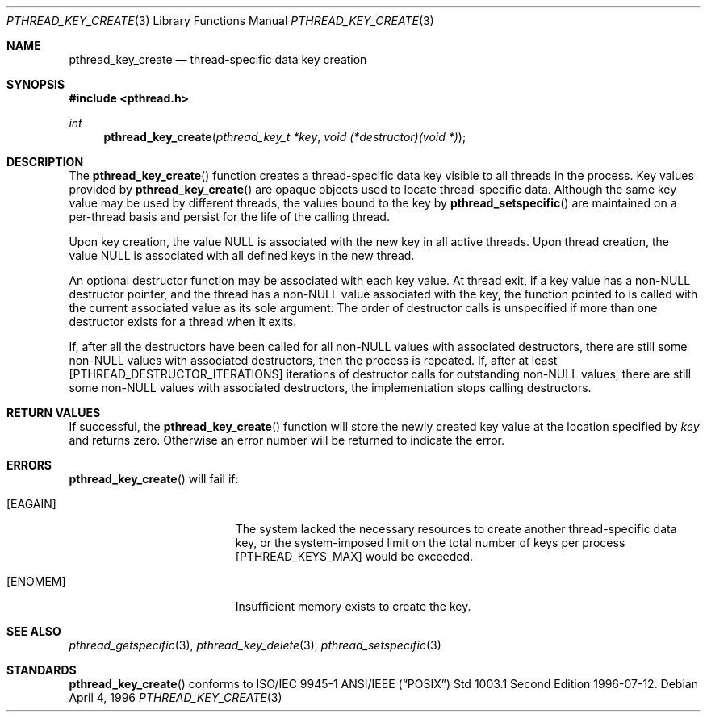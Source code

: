 .\" $OpenBSD: src/lib/libpthread/man/pthread_key_create.3,v 1.5 1999/11/24 05:35:32 d Exp $
.\" Copyright (c) 1996 John Birrell <jb@cimlogic.com.au>.
.\" All rights reserved.
.\"
.\" Redistribution and use in source and binary forms, with or without
.\" modification, are permitted provided that the following conditions
.\" are met:
.\" 1. Redistributions of source code must retain the above copyright
.\"    notice, this list of conditions and the following disclaimer.
.\" 2. Redistributions in binary form must reproduce the above copyright
.\"    notice, this list of conditions and the following disclaimer in the
.\"    documentation and/or other materials provided with the distribution.
.\" 3. All advertising materials mentioning features or use of this software
.\"    must display the following acknowledgement:
.\"	This product includes software developed by John Birrell.
.\" 4. Neither the name of the author nor the names of any co-contributors
.\"    may be used to endorse or promote products derived from this software
.\"    without specific prior written permission.
.\"
.\" THIS SOFTWARE IS PROVIDED BY JOHN BIRRELL AND CONTRIBUTORS ``AS IS'' AND
.\" ANY EXPRESS OR IMPLIED WARRANTIES, INCLUDING, BUT NOT LIMITED TO, THE
.\" IMPLIED WARRANTIES OF MERCHANTABILITY AND FITNESS FOR A PARTICULAR PURPOSE
.\" ARE DISCLAIMED.  IN NO EVENT SHALL THE REGENTS OR CONTRIBUTORS BE LIABLE
.\" FOR ANY DIRECT, INDIRECT, INCIDENTAL, SPECIAL, EXEMPLARY, OR CONSEQUENTIAL
.\" DAMAGES (INCLUDING, BUT NOT LIMITED TO, PROCUREMENT OF SUBSTITUTE GOODS
.\" OR SERVICES; LOSS OF USE, DATA, OR PROFITS; OR BUSINESS INTERRUPTION)
.\" HOWEVER CAUSED AND ON ANY THEORY OF LIABILITY, WHETHER IN CONTRACT, STRICT
.\" LIABILITY, OR TORT (INCLUDING NEGLIGENCE OR OTHERWISE) ARISING IN ANY WAY
.\" OUT OF THE USE OF THIS SOFTWARE, EVEN IF ADVISED OF THE POSSIBILITY OF
.\" SUCH DAMAGE.
.\"
.\" $FreeBSD: pthread_key_create.3,v 1.5 1999/08/28 00:03:06 peter Exp $
.\"
.Dd April 4, 1996
.Dt PTHREAD_KEY_CREATE 3
.Os
.Sh NAME
.Nm pthread_key_create
.Nd thread-specific data key creation
.Sh SYNOPSIS
.Fd #include <pthread.h>
.Ft int
.Fn pthread_key_create "pthread_key_t *key" "void (*destructor)(void *)"
.Sh DESCRIPTION
The
.Fn pthread_key_create
function creates a thread-specific data key visible to all threads in the
process. Key values provided by
.Fn pthread_key_create
are opaque objects used to locate thread-specific data. Although the same
key value may be used by different threads, the values bound to the key
by
.Fn pthread_setspecific
are maintained on a per-thread basis and persist for the life of the calling
thread.
.Pp
Upon key creation, the value NULL is associated with the new key in all
active threads. Upon thread creation, the value NULL is associated with all
defined keys in the new thread.
.Pp
An optional destructor function may be associated with each key value. At
thread exit, if a key value has a non-NULL destructor pointer, and the
thread has a non-NULL value associated with the key, the function pointed
to is called with the current associated value as its sole argument. The
order of destructor calls is unspecified if more than one destructor exists
for a thread when it exits.
.Pp
If, after all the destructors have been called for all non-NULL values
with associated destructors, there are still some non-NULL values with
associated destructors, then the process is repeated. If, after at least
[PTHREAD_DESTRUCTOR_ITERATIONS] iterations of destructor calls for
outstanding non-NULL values, there are still some non-NULL values with
associated destructors, the implementation stops calling destructors.
.Sh RETURN VALUES
If successful, the
.Fn pthread_key_create
function will store the newly created key value at the location specified by
.Fa key
and returns zero. Otherwise an error number will be returned to indicate
the error.
.Sh ERRORS
.Fn pthread_key_create
will fail if:
.Bl -tag -width Er
.It Bq Er EAGAIN
The system lacked the necessary resources to create another thread-specific
data key, or the system-imposed limit on the total number of keys per process
[PTHREAD_KEYS_MAX] would be exceeded.
.It Bq Er ENOMEM
Insufficient memory exists to create the key.
.El
.Sh SEE ALSO
.Xr pthread_getspecific 3 ,
.Xr pthread_key_delete 3 ,
.Xr pthread_setspecific 3
.Sh STANDARDS
.Fn pthread_key_create
conforms to ISO/IEC 9945-1 ANSI/IEEE
.Pq Dq Tn POSIX
Std 1003.1 Second Edition 1996-07-12.
